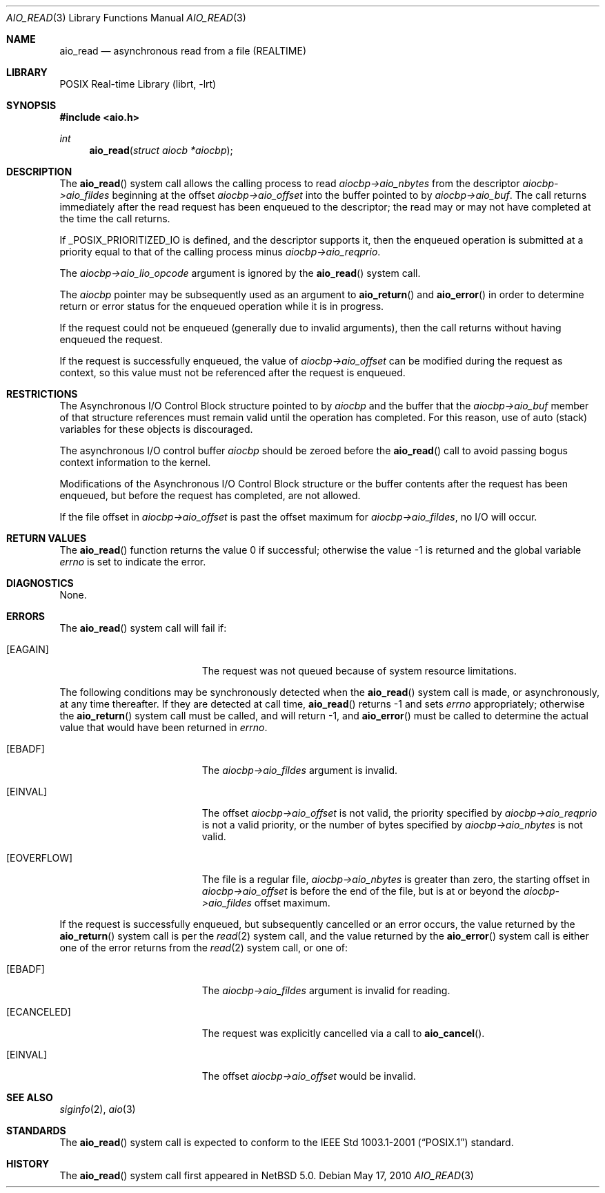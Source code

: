 .\" $NetBSD: aio_read.3,v 1.5 2017/07/03 21:32:51 wiz Exp $
.\"
.\" Copyright (c) 1998 Terry Lambert
.\" All rights reserved.
.\"
.\" Redistribution and use in source and binary forms, with or without
.\" modification, are permitted provided that the following conditions
.\" are met:
.\" 1. Redistributions of source code must retain the above copyright
.\"    notice, this list of conditions and the following disclaimer.
.\" 2. Redistributions in binary form must reproduce the above copyright
.\"    notice, this list of conditions and the following disclaimer in the
.\"    documentation and/or other materials provided with the distribution.
.\"
.\" THIS SOFTWARE IS PROVIDED BY THE AUTHOR AND CONTRIBUTORS ``AS IS'' AND
.\" ANY EXPRESS OR IMPLIED WARRANTIES, INCLUDING, BUT NOT LIMITED TO, THE
.\" IMPLIED WARRANTIES OF MERCHANTABILITY AND FITNESS FOR A PARTICULAR PURPOSE
.\" ARE DISCLAIMED.  IN NO EVENT SHALL THE AUTHOR OR CONTRIBUTORS BE LIABLE
.\" FOR ANY DIRECT, INDIRECT, INCIDENTAL, SPECIAL, EXEMPLARY, OR CONSEQUENTIAL
.\" DAMAGES (INCLUDING, BUT NOT LIMITED TO, PROCUREMENT OF SUBSTITUTE GOODS
.\" OR SERVICES; LOSS OF USE, DATA, OR PROFITS; OR BUSINESS INTERRUPTION)
.\" HOWEVER CAUSED AND ON ANY THEORY OF LIABILITY, WHETHER IN CONTRACT, STRICT
.\" LIABILITY, OR TORT (INCLUDING NEGLIGENCE OR OTHERWISE) ARISING IN ANY WAY
.\" OUT OF THE USE OF THIS SOFTWARE, EVEN IF ADVISED OF THE POSSIBILITY OF
.\" SUCH DAMAGE.
.\"
.\" $FreeBSD: /repoman/r/ncvs/src/lib/libc/sys/aio_read.2,v 1.23 2005/12/13 13:43:35 davidxu Exp $
.\"
.Dd May 17, 2010
.Dt AIO_READ 3
.Os
.Sh NAME
.Nm aio_read
.Nd asynchronous read from a file (REALTIME)
.Sh LIBRARY
.Lb librt
.Sh SYNOPSIS
.In aio.h
.Ft int
.Fn aio_read "struct aiocb *aiocbp"
.Sh DESCRIPTION
The
.Fn aio_read
system call allows the calling process to read
.Fa aiocbp->aio_nbytes
from the descriptor
.Fa aiocbp->aio_fildes
beginning at the offset
.Fa aiocbp->aio_offset
into the buffer pointed to by
.Fa aiocbp->aio_buf .
The call returns immediately after the read request has
been enqueued to the descriptor; the read may or may not have
completed at the time the call returns.
.Pp
If
.Dv _POSIX_PRIORITIZED_IO
is defined, and the descriptor supports it,
then the enqueued operation is submitted at a priority equal to that
of the calling process minus
.Fa aiocbp->aio_reqprio .
.Pp
The
.Fa aiocbp->aio_lio_opcode
argument
is ignored by the
.Fn aio_read
system call.
.Pp
The
.Fa aiocbp
pointer may be subsequently used as an argument to
.Fn aio_return
and
.Fn aio_error
in order to determine return or error status for the enqueued operation
while it is in progress.
.Pp
If the request could not be enqueued (generally due to invalid arguments),
then the call returns without having enqueued the request.
.Pp
If the request is successfully enqueued, the value of
.Fa aiocbp->aio_offset
can be modified during the request as context, so this value must
not be referenced after the request is enqueued.
.Sh RESTRICTIONS
The Asynchronous I/O Control Block structure pointed to by
.Fa aiocbp
and the buffer that the
.Fa aiocbp->aio_buf
member of that structure references must remain valid until the
operation has completed.
For this reason, use of auto (stack) variables
for these objects is discouraged.
.Pp
The asynchronous I/O control buffer
.Fa aiocbp
should be zeroed before the
.Fn aio_read
call to avoid passing bogus context information to the kernel.
.Pp
Modifications of the Asynchronous I/O Control Block structure or the
buffer contents after the request has been enqueued, but before the
request has completed, are not allowed.
.Pp
If the file offset in
.Fa aiocbp->aio_offset
is past the offset maximum for
.Fa aiocbp->aio_fildes ,
no I/O will occur.
.Sh RETURN VALUES
.Rv -std aio_read
.Sh DIAGNOSTICS
None.
.Sh ERRORS
The
.Fn aio_read
system call will fail if:
.Bl -tag -width Er
.It Bq Er EAGAIN
The request was not queued because of system resource limitations.
.El
.Pp
The following conditions may be synchronously detected when the
.Fn aio_read
system call is made, or asynchronously, at any time thereafter.
If they
are detected at call time,
.Fn aio_read
returns \-1 and sets
.Va errno
appropriately; otherwise the
.Fn aio_return
system call must be called, and will return \-1, and
.Fn aio_error
must be called to determine the actual value that would have been
returned in
.Va errno .
.Pp
.Bl -tag -width Er
.It Bq Er EBADF
The
.Fa aiocbp->aio_fildes
argument
is invalid.
.It Bq Er EINVAL
The offset
.Fa aiocbp->aio_offset
is not valid, the priority specified by
.Fa aiocbp->aio_reqprio
is not a valid priority, or the number of bytes specified by
.Fa aiocbp->aio_nbytes
is not valid.
.It Bq Er EOVERFLOW
The file is a regular file,
.Fa aiocbp->aio_nbytes
is greater than zero, the starting offset in
.Fa aiocbp->aio_offset
is before the end of the file, but is at or beyond the
.Fa aiocbp->aio_fildes
offset maximum.
.El
.Pp
If the request is successfully enqueued, but subsequently cancelled
or an error occurs, the value returned by the
.Fn aio_return
system call is per the
.Xr read 2
system call, and the value returned by the
.Fn aio_error
system call is either one of the error returns from the
.Xr read 2
system call, or one of:
.Bl -tag -width Er
.It Bq Er EBADF
The
.Fa aiocbp->aio_fildes
argument
is invalid for reading.
.It Bq Er ECANCELED
The request was explicitly cancelled via a call to
.Fn aio_cancel .
.It Bq Er EINVAL
The offset
.Fa aiocbp->aio_offset
would be invalid.
.El
.Sh SEE ALSO
.Xr siginfo 2 ,
.Xr aio 3
.Sh STANDARDS
The
.Fn aio_read
system call is expected to conform to the
.St -p1003.1-2001
standard.
.Sh HISTORY
The
.Fn aio_read
system call first appeared in
.Nx 5.0 .
